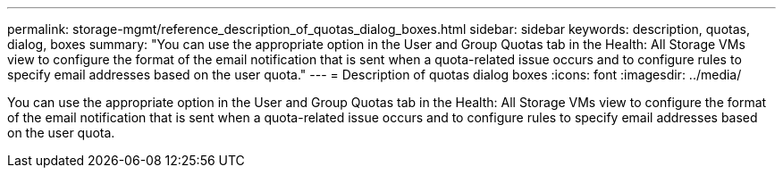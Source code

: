 ---
permalink: storage-mgmt/reference_description_of_quotas_dialog_boxes.html
sidebar: sidebar
keywords: description, quotas, dialog, boxes
summary: "You can use the appropriate option in the User and Group Quotas tab in the Health: All Storage VMs view to configure the format of the email notification that is sent when a quota-related issue occurs and to configure rules to specify email addresses based on the user quota."
---
= Description of quotas dialog boxes
:icons: font
:imagesdir: ../media/

[.lead]
You can use the appropriate option in the User and Group Quotas tab in the Health: All Storage VMs view to configure the format of the email notification that is sent when a quota-related issue occurs and to configure rules to specify email addresses based on the user quota.

